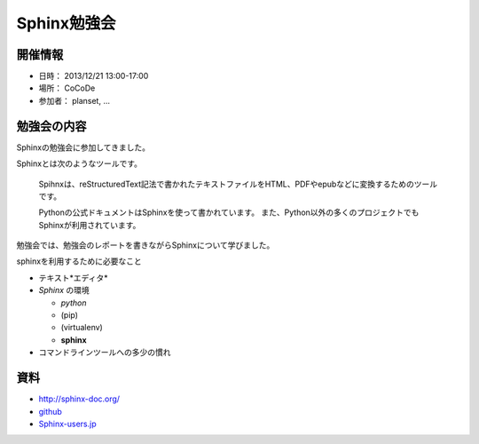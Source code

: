 ============
Sphinx勉強会
============

開催情報
========
* 日時： 2013/12/21 13:00-17:00
* 場所： CoCoDe
* 参加者： planset, ...

勉強会の内容
============
Sphinxの勉強会に参加してきました。

Sphinxとは次のようなツールです。

    Spihnxは、reStructuredText記法で書かれたテキストファイルをHTML、PDFやepubなどに変換するためのツールです。

    Pythonの公式ドキュメントはSphinxを使って書かれています。
    また、Python以外の多くのプロジェクトでもSphinxが利用されています。

勉強会では、勉強会のレポートを書きながらSphinxについて学びました。

sphinxを利用するために必要なこと

* テキスト*エディタ*
* *Sphinx* の環境

  * *python*
  * (pip)
  * (virtualenv)
  * **sphinx**

* コマンドラインツールへの多少の慣れ

資料
====
* http://sphinx-doc.org/
* `github <https://github.com>`_
* Sphinx-users.jp_

.. _Sphinx-users.jp: http://sphinx-users.jp/